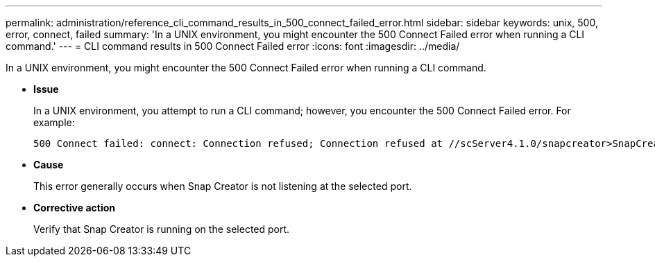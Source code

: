 ---
permalink: administration/reference_cli_command_results_in_500_connect_failed_error.html
sidebar: sidebar
keywords: unix, 500, error, connect, failed
summary: 'In a UNIX environment, you might encounter the 500 Connect Failed error when running a CLI command.'
---
= CLI command results in 500 Connect Failed error
:icons: font
:imagesdir: ../media/

[.lead]
In a UNIX environment, you might encounter the 500 Connect Failed error when running a CLI command.

* *Issue*
+
In a UNIX environment, you attempt to run a CLI command; however, you encounter the 500 Connect Failed error. For example:
+
----
500 Connect failed: connect: Connection refused; Connection refused at //scServer4.1.0/snapcreator>SnapCreator/Service/Engine.pm line 152
----

* *Cause*
+
This error generally occurs when Snap Creator is not listening at the selected port.

* *Corrective action*
+
Verify that Snap Creator is running on the selected port.
